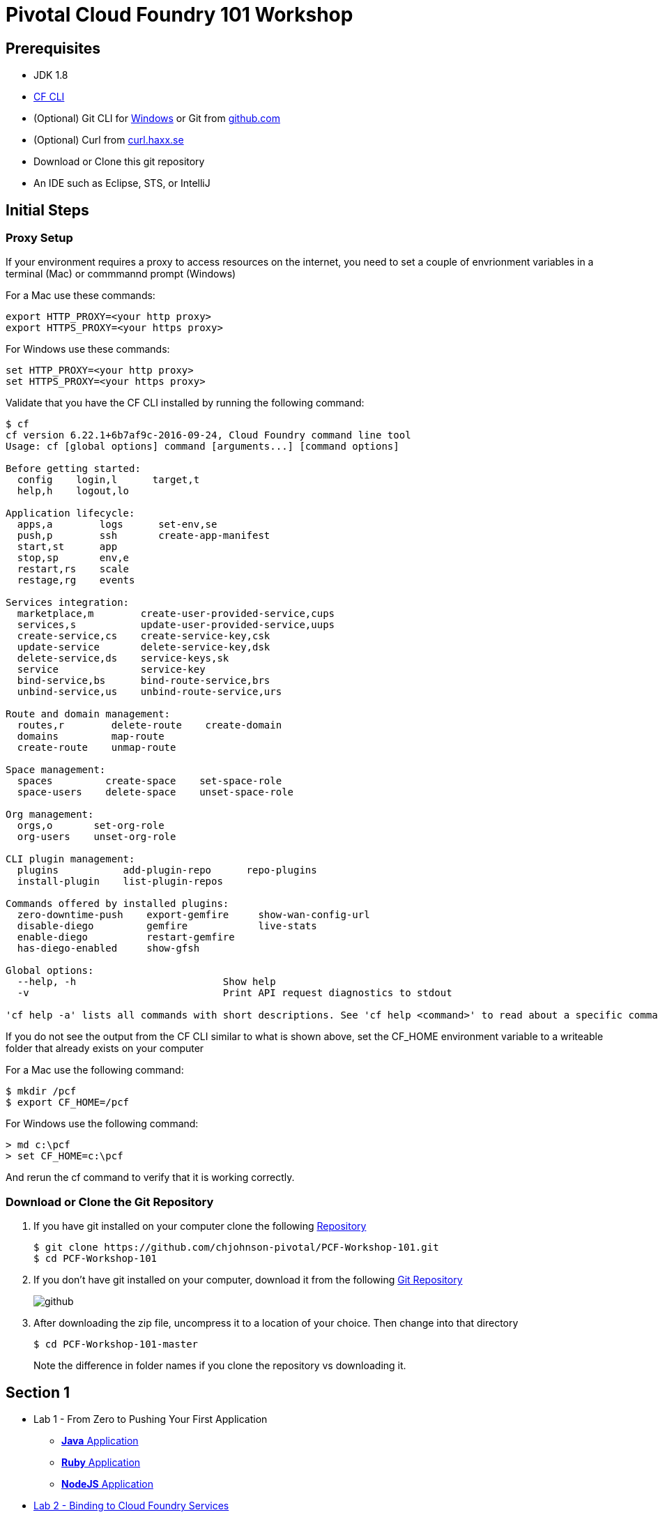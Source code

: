 = Pivotal Cloud Foundry 101 Workshop

## Prerequisites 
* JDK 1.8
* link:https://github.com/cloudfoundry/cli/releases[CF CLI]
* (Optional) Git CLI for link:https://github.com/git-for-windows/git/releases/download/v2.9.0.windows.1/Git-2.9.0-64-bit.exe[Windows] or Git from link:https://desktop.github.com/[github.com] 
* (Optional) Curl from link:http://curl.haxx.se/[curl.haxx.se]
* Download or Clone this git repository
* An IDE such as Eclipse, STS, or IntelliJ

## Initial Steps
=== Proxy Setup

If your environment requires a proxy to access resources on the internet, you need to set a couple of envrionment variables in a terminal (Mac) or commmannd prompt (Windows)

For a Mac use these commands:
```
export HTTP_PROXY=<your http proxy>
export HTTPS_PROXY=<your https proxy>
```

For Windows use these commands:
```
set HTTP_PROXY=<your http proxy>
set HTTPS_PROXY=<your https proxy>
```

Validate that you have the CF CLI installed by running the following command:
```
$ cf
cf version 6.22.1+6b7af9c-2016-09-24, Cloud Foundry command line tool
Usage: cf [global options] command [arguments...] [command options]

Before getting started:
  config    login,l      target,t
  help,h    logout,lo

Application lifecycle:
  apps,a        logs      set-env,se
  push,p        ssh       create-app-manifest
  start,st      app
  stop,sp       env,e
  restart,rs    scale
  restage,rg    events

Services integration:
  marketplace,m        create-user-provided-service,cups
  services,s           update-user-provided-service,uups
  create-service,cs    create-service-key,csk
  update-service       delete-service-key,dsk
  delete-service,ds    service-keys,sk
  service              service-key
  bind-service,bs      bind-route-service,brs
  unbind-service,us    unbind-route-service,urs

Route and domain management:
  routes,r        delete-route    create-domain
  domains         map-route
  create-route    unmap-route

Space management:
  spaces         create-space    set-space-role
  space-users    delete-space    unset-space-role

Org management:
  orgs,o       set-org-role
  org-users    unset-org-role

CLI plugin management:
  plugins           add-plugin-repo      repo-plugins
  install-plugin    list-plugin-repos

Commands offered by installed plugins:
  zero-downtime-push    export-gemfire     show-wan-config-url
  disable-diego         gemfire            live-stats
  enable-diego          restart-gemfire
  has-diego-enabled     show-gfsh

Global options:
  --help, -h                         Show help
  -v                                 Print API request diagnostics to stdout

'cf help -a' lists all commands with short descriptions. See 'cf help <command>' to read about a specific command.

```

If you do not see the output from the CF CLI similar to what is shown above, set the CF_HOME environment variable to a writeable folder that already exists on your computer

For a Mac use the following command:
```
$ mkdir /pcf
$ export CF_HOME=/pcf
```

For Windows use the following command:
```
> md c:\pcf
> set CF_HOME=c:\pcf
```

And rerun the cf command to verify that it is working correctly.

=== Download or Clone the Git Repository

. If you have git installed on your computer clone the following link:https://github.com/chjohnson-pivotal/PCF-Workshop-101[Repository]
+
```
$ git clone https://github.com/chjohnson-pivotal/PCF-Workshop-101.git
$ cd PCF-Workshop-101
```
+
. If you don't have git installed on your computer, download it from the following  link:https://github.com/chjohnson-pivotal/PCF-Workshop-101[Git Repository]
+
image::github.png[]
+
. After downloading the zip file, uncompress it to a location of your choice. Then change into that directory
+
```
$ cd PCF-Workshop-101-master
```
+
Note the difference in folder names if you clone the repository vs downloading it. 

## Section 1
* Lab 1 - From Zero to Pushing Your First Application
** link:labs/lab1/lab.adoc[**Java** Application]
** link:labs/lab1/lab-ruby.adoc[**Ruby** Application]
** link:labs/lab1/lab-node.adoc[**NodeJS** Application]
* link:labs/lab2/lab.adoc[Lab 2 - Binding to Cloud Foundry Services]
* link:labs/lab3/lab.adoc[Lab 3 - Operating Your Application]
* link:labs/lab4/lab.adoc[Lab 4 - Monitoring Your Application]

## Section 2
* link:spring-boot-rest-redis-tutorial/README.adoc[Building a Spring Boot Application using REST and Redis]
* link:fortune-teller/README.adoc[Advanced Lab - Spring Cloud Services _**Java** Only_]

## Section 3
* link:labs/lab8/lab.adoc[Lab - Building Pipelines using Concourse.ci]

[comment]: * link:labs/lab6/lab.adoc[Advanced Lab - Deploying a .NET Application]
[comment]: * link:labs/lab7/lab.adoc[Advanced Lab - Deploying a .NET Core Application]

